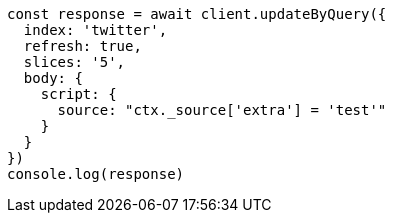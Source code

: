 // This file is autogenerated, DO NOT EDIT
// Use `node scripts/generate-docs-examples.js` to generate the docs examples

[source, js]
----
const response = await client.updateByQuery({
  index: 'twitter',
  refresh: true,
  slices: '5',
  body: {
    script: {
      source: "ctx._source['extra'] = 'test'"
    }
  }
})
console.log(response)
----

